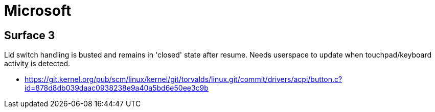 = Microsoft =

:toc:

== Surface 3 ==
Lid switch handling is busted and remains in 'closed' state after resume.
Needs userspace to update when touchpad/keyboard activity is detected.

* https://git.kernel.org/pub/scm/linux/kernel/git/torvalds/linux.git/commit/drivers/acpi/button.c?id=878d8db039daac0938238e9a40a5bd6e50ee3c9b
